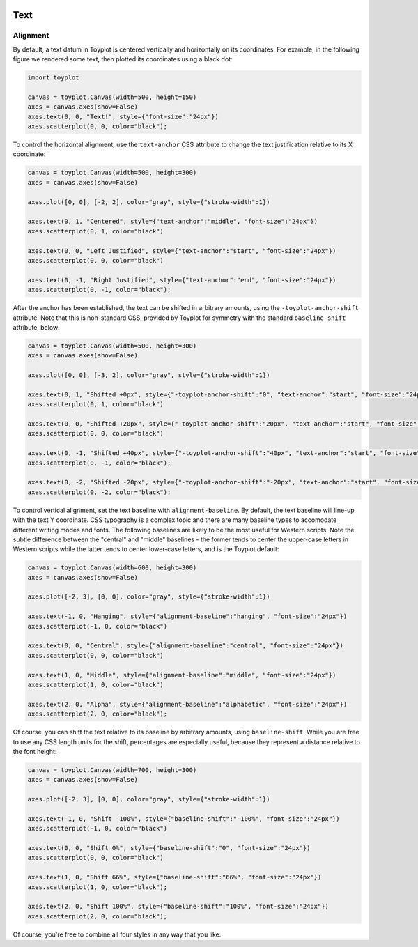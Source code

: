 
  .. image:: ../artwork/toyplot.png
    :width: 200px
    :align: right
  
.. _text:

Text
====

Alignment
---------

By default, a text datum in Toyplot is centered vertically and
horizontally on its coordinates. For example, in the following figure we
rendered some text, then plotted its coordinates using a black dot:

.. code:: python

    import toyplot
    
    canvas = toyplot.Canvas(width=500, height=150)
    axes = canvas.axes(show=False)
    axes.text(0, 0, "Text!", style={"font-size":"24px"})
    axes.scatterplot(0, 0, color="black");



.. raw:: html

    <div align="center" class="toyplot" id="tada8e3a90d244d3482756ae0e0d491e4"><svg height="150.0px" id="t47b47fbf9d8240c6853315e1b90f1d5c" preserveAspectRatio="xMidYMid meet" style="background-color:transparent;fill:rgb(16.1%,15.3%,14.1%);fill-opacity:1.0;font-family:Helvetica;font-size:12px;opacity:1.0;stroke:rgb(16.1%,15.3%,14.1%);stroke-opacity:1.0;stroke-width:1.0" viewBox="0 0 500.0 150.0" width="500.0px" xmlns="http://www.w3.org/2000/svg" xmlns:toyplot="http://www.sandia.gov/toyplot"><g class="toyplot-axes-Cartesian" id="t0174d56279cb4413986102ccbfa6d33f"><clipPath id="tec8e85b6d776432dae304551e8c78642"><rect height="70.0" width="420.0" x="40.0" y="40.0"></rect></clipPath><g class="toyplot-coordinate-events" clip-path="url(#tec8e85b6d776432dae304551e8c78642)" style="cursor:crosshair"><rect height="70.0" style="pointer-events:all;visibility:hidden" width="420.0" x="40.0" y="40.0"></rect><g class="toyplot-mark-Text" id="te8d1235ab08b4f17a4e85844e3e26b37" style="alignment-baseline:middle;font-size:24px;font-weight:normal;stroke:none;text-anchor:middle"><g class="toyplot-Series"><text class="toyplot-Datum" style="alignment-baseline:middle;fill:rgb(40%,76.1%,64.7%);fill-opacity:1.0;font-size:24px;font-weight:normal;opacity:1.0;stroke:none;text-anchor:middle" transform="rotate(-0.0, 250.0, 75.0)" x="250.0" y="75.0">Text!</text></g></g><g class="toyplot-mark-Scatterplot" id="t96a480dcfd2b42b183428cb6c4c56e8a" style="stroke:none"><g class="toyplot-Series"><g class="toyplot-Datum" style="fill:rgb(0%,0%,0%);fill-opacity:1.0;opacity:1.0;stroke:rgb(0%,0%,0%);stroke-opacity:1.0"><circle cx="250.0" cy="75.0" r="2.0"></circle></g></g></g></g><g class="toyplot-coordinates" style="visibility:hidden"><rect height="14.0" style="fill:rgb(100%,100%,100%);fill-opacity:1.0;opacity:0.75;stroke:none" width="90.0" x="350.0" y="60.0"></rect><text style="alignment-baseline:middle;font-size:10px;font-weight:normal;stroke:none;text-anchor:middle" x="395.0" y="67.0"></text></g></g></svg><div class="toyplot-controls"><ul class="toyplot-mark-popup" onmouseleave="this.style.visibility='hidden'" style="background:rgba(0%,0%,0%,0.75);border:0;border-radius:6px;color:white;cursor:default;list-style:none;margin:0;padding:5px;position:fixed;visibility:hidden"><li class="toyplot-mark-popup-title" style="color:lightgray;cursor:default;padding:5px;list-style:none;margin:0;"></li><li class="toyplot-mark-popup-save-csv" onmouseout="this.style.color='white';this.style.background='steelblue'" onmouseover="this.style.color='steelblue';this.style.background='white'" style="border-radius:3px;padding:5px;list-style:none;margin:0;">Save as .csv</li></ul><script>
    (function()
    {
      if(window.CSS !== undefined && window.CSS.supports !== undefined)
      {
        if(!window.CSS.supports("alignment-baseline", "middle"))
        {
          var re = /\s*alignment-baseline\s*:\s*([^;\s]*)\s*/;
          var text = document.querySelectorAll("#tada8e3a90d244d3482756ae0e0d491e4 text");
          for(var i = 0; i != text.length; ++i)
          {
            var match = re.exec(text[i].attributes.style.value);
            if(match)
            {
              if(match[1] == "middle")
              {
                var style = getComputedStyle(text[i]);
                var font_size = style.fontSize.substr(0, style.fontSize.length - 2);
                var dy = text[i].dy.baseVal.length ? text[i].dy.baseVal[0].value : 0;
                dy += 0.4 * font_size;
                text[i].setAttribute("dy", dy);
              }
            }
          }
        }
        if(!window.CSS.supports("baseline-shift", "0"))
        {
          var re = /\s*baseline-shift\s*:\s*([^;\s]*)\s*/;
          var text = document.querySelectorAll("#tada8e3a90d244d3482756ae0e0d491e4 text");
          for(var i = 0; i != text.length; ++i)
          {
            var match = re.exec(text[i].attributes.style.value);
            if(match)
            {
              var style = getComputedStyle(text[i]);
              var font_size = style.fontSize.substr(0, style.fontSize.length - 2);
              var percent = 0.01 * match[1].substr(0, match[1].length-1);
              var dy = text[i].dy.baseVal.length ? text[i].dy.baseVal[0].value : 0;
              dy -= percent * font_size
              text[i].setAttribute("dy", dy);
            }
          }
        }
      }
    })();
    </script><script>
    (function()
    {
      var data_tables = [{"data": [[0.0], [0.0]], "title": "Scatterplot Data", "names": ["x", "y0"], "id": "t96a480dcfd2b42b183428cb6c4c56e8a", "filename": "toyplot"}];
    
      function save_csv(data_table)
      {
        var uri = "data:text/csv;charset=utf-8,";
        uri += data_table.names.join(",") + "\n";
        for(var i = 0; i != data_table.data[0].length; ++i)
        {
          for(var j = 0; j != data_table.data.length; ++j)
          {
            if(j)
              uri += ",";
            uri += data_table.data[j][i];
          }
          uri += "\n";
        }
        uri = encodeURI(uri);
    
        var link = document.createElement("a");
        if(typeof link.download != "undefined")
        {
          link.href = uri;
          link.style = "visibility:hidden";
          link.download = data_table.filename + ".csv";
    
          document.body.appendChild(link);
          link.click();
          document.body.removeChild(link);
        }
        else
        {
          window.open(uri);
        }
      }
    
      function open_popup(data_table)
      {
        return function(e)
        {
          var popup = document.querySelector("#tada8e3a90d244d3482756ae0e0d491e4 .toyplot-mark-popup");
          popup.querySelector(".toyplot-mark-popup-title").innerHTML = data_table.title;
          popup.querySelector(".toyplot-mark-popup-save-csv").onclick = function() { popup.style.visibility = "hidden"; save_csv(data_table); }
          popup.style.left = (e.clientX - 50) + "px";
          popup.style.top = (e.clientY - 20) + "px";
          popup.style.visibility = "visible";
          e.stopPropagation();
          e.preventDefault();
        }
    
      }
    
      for(var i = 0; i != data_tables.length; ++i)
      {
        var data_table = data_tables[i];
        var event_target = document.querySelector("#" + data_table.id);
        event_target.oncontextmenu = open_popup(data_table);
      }
    })();
    </script><script>
    (function()
    {
      var axes = {"t0174d56279cb4413986102ccbfa6d33f": {"x": [{"domain": {"bounds": {"max": Infinity, "min": -Infinity}, "max": 0.5, "min": -0.5}, "range": {"bounds": {"max": Infinity, "min": -Infinity}, "max": 450.0, "min": 50.0}, "scale": "linear"}], "y": [{"domain": {"bounds": {"max": Infinity, "min": -Infinity}, "max": 0.5, "min": -0.5}, "range": {"bounds": {"max": -Infinity, "min": Infinity}, "max": 50.0, "min": 100.0}, "scale": "linear"}]}};
    
      function sign(x)
      {
        return x < 0 ? -1 : x > 0 ? 1 : 0;
      }
    
      function _mix(a, b, amount)
      {
        return ((1.0 - amount) * a) + (amount * b);
      }
    
      function _log(x, base)
      {
        return Math.log(Math.abs(x)) / Math.log(base);
      }
    
      function _in_range(a, x, b)
      {
        var left = Math.min(a, b);
        var right = Math.max(a, b);
        return left <= x && x <= right;
      }
    
      function to_domain(projection, range)
      {
        for(var i = 0; i != projection.length; ++i)
        {
          var segment = projection[i];
          if(_in_range(segment.range.bounds.min, range, segment.range.bounds.max))
          {
            if(segment.scale == "linear")
            {
              var amount = (range - segment.range.min) / (segment.range.max - segment.range.min);
              return _mix(segment.domain.min, segment.domain.max, amount)
            }
            else if(segment.scale[0] == "log")
            {
              var amount = (range - segment.range.min) / (segment.range.max - segment.range.min);
              var base = segment.scale[1];
              return sign(segment.domain.min) * Math.pow(base, _mix(_log(segment.domain.min, base), _log(segment.domain.max, base), amount));
            }
          }
        }
      }
    
      // Compute mouse coordinates relative to a DOM object, with thanks to d3js.org, where this code originated.
      function d3_mousePoint(container, e)
      {
        if (e.changedTouches) e = e.changedTouches[0];
        var svg = container.ownerSVGElement || container;
        if (svg.createSVGPoint) {
          var point = svg.createSVGPoint();
          point.x = e.clientX, point.y = e.clientY;
          point = point.matrixTransform(container.getScreenCTM().inverse());
          return [point.x, point.y];
        }
        var rect = container.getBoundingClientRect();
        return [e.clientX - rect.left - container.clientLeft, e.clientY - rect.top - container.clientTop];
      };
    
      function display_coordinates(e)
      {
        var dom_axes = e.currentTarget.parentElement;
        var data = axes[dom_axes.id];
    
        point = d3_mousePoint(e.target, e);
        var x = Number(to_domain(data["x"], point[0])).toFixed(2);
        var y = Number(to_domain(data["y"], point[1])).toFixed(2);
    
        var coordinates = dom_axes.querySelectorAll(".toyplot-coordinates");
        for(var i = 0; i != coordinates.length; ++i)
        {
          coordinates[i].style.visibility = "visible";
          coordinates[i].querySelector("text").textContent = "x=" + x + " y=" + y;
        }
      }
    
      function clear_coordinates(e)
      {
        var dom_axes = e.currentTarget.parentElement;
        var coordinates = dom_axes.querySelectorAll(".toyplot-coordinates");
        for(var i = 0; i != coordinates.length; ++i)
          coordinates[i].style.visibility = "hidden";
      }
    
      for(var axes_id in axes)
      {
        var event_target = document.querySelector("#" + axes_id + " .toyplot-coordinate-events");
        event_target.onmousemove = display_coordinates;
        event_target.onmouseout = clear_coordinates;
      }
    })();
    </script></div></div>


To control the horizontal alignment, use the ``text-anchor`` CSS
attribute to change the text justification relative to its X coordinate:

.. code:: python

    canvas = toyplot.Canvas(width=500, height=300)
    axes = canvas.axes(show=False)
    
    axes.plot([0, 0], [-2, 2], color="gray", style={"stroke-width":1})
    
    axes.text(0, 1, "Centered", style={"text-anchor":"middle", "font-size":"24px"})
    axes.scatterplot(0, 1, color="black")
    
    axes.text(0, 0, "Left Justified", style={"text-anchor":"start", "font-size":"24px"})
    axes.scatterplot(0, 0, color="black")
    
    axes.text(0, -1, "Right Justified", style={"text-anchor":"end", "font-size":"24px"})
    axes.scatterplot(0, -1, color="black");



.. raw:: html

    <div align="center" class="toyplot" id="tb70eb1b54e624d8b861106d432f7c328"><svg height="300.0px" id="t6bcf6fd114b448efb4d2ae585a8eef50" preserveAspectRatio="xMidYMid meet" style="background-color:transparent;fill:rgb(16.1%,15.3%,14.1%);fill-opacity:1.0;font-family:Helvetica;font-size:12px;opacity:1.0;stroke:rgb(16.1%,15.3%,14.1%);stroke-opacity:1.0;stroke-width:1.0" viewBox="0 0 500.0 300.0" width="500.0px" xmlns="http://www.w3.org/2000/svg" xmlns:toyplot="http://www.sandia.gov/toyplot"><g class="toyplot-axes-Cartesian" id="t28283ec0527e4119a84a960d32dc63bb"><clipPath id="td29df97339e4405c857d3d325c957ec0"><rect height="220.0" width="420.0" x="40.0" y="40.0"></rect></clipPath><g class="toyplot-coordinate-events" clip-path="url(#td29df97339e4405c857d3d325c957ec0)" style="cursor:crosshair"><rect height="220.0" style="pointer-events:all;visibility:hidden" width="420.0" x="40.0" y="40.0"></rect><g class="toyplot-mark-Plot" id="t5180cbe9a48e415995c8355c01163bf9" style="fill:none;stroke-width:1"><g class="toyplot-Series"><path d="M 250.0 250.0 L 250.0 50.0" style="fill:none;stroke:rgb(50.2%,50.2%,50.2%);stroke-opacity:1.0;stroke-width:1"></path></g></g><g class="toyplot-mark-Text" id="tcf766c495560489ebc89a46d5d3346cd" style="alignment-baseline:middle;font-size:24px;font-weight:normal;stroke:none;text-anchor:middle"><g class="toyplot-Series"><text class="toyplot-Datum" style="alignment-baseline:middle;fill:rgb(40%,76.1%,64.7%);fill-opacity:1.0;font-size:24px;font-weight:normal;opacity:1.0;stroke:none;text-anchor:middle" transform="rotate(-0.0, 250.0, 100.0)" x="250.0" y="100.0">Centered</text></g></g><g class="toyplot-mark-Scatterplot" id="tc2d7361689504fa88019bcdbd91a3557" style="stroke:none"><g class="toyplot-Series"><g class="toyplot-Datum" style="fill:rgb(0%,0%,0%);fill-opacity:1.0;opacity:1.0;stroke:rgb(0%,0%,0%);stroke-opacity:1.0"><circle cx="250.0" cy="100.0" r="2.0"></circle></g></g></g><g class="toyplot-mark-Text" id="t7a280ea49bf94a488f9916e14f9ff1a4" style="alignment-baseline:middle;font-size:24px;font-weight:normal;stroke:none;text-anchor:start"><g class="toyplot-Series"><text class="toyplot-Datum" style="alignment-baseline:middle;fill:rgb(98.8%,55.3%,38.4%);fill-opacity:1.0;font-size:24px;font-weight:normal;opacity:1.0;stroke:none;text-anchor:start" transform="rotate(-0.0, 250.0, 150.0)" x="250.0" y="150.0">Left Justified</text></g></g><g class="toyplot-mark-Scatterplot" id="t33e0ba291c1c4466aa98622bd2d679b0" style="stroke:none"><g class="toyplot-Series"><g class="toyplot-Datum" style="fill:rgb(0%,0%,0%);fill-opacity:1.0;opacity:1.0;stroke:rgb(0%,0%,0%);stroke-opacity:1.0"><circle cx="250.0" cy="150.0" r="2.0"></circle></g></g></g><g class="toyplot-mark-Text" id="t4d0ac49f56594e9c9f7e15afb3399bfb" style="alignment-baseline:middle;font-size:24px;font-weight:normal;stroke:none;text-anchor:end"><g class="toyplot-Series"><text class="toyplot-Datum" style="alignment-baseline:middle;fill:rgb(55.3%,62.7%,79.6%);fill-opacity:1.0;font-size:24px;font-weight:normal;opacity:1.0;stroke:none;text-anchor:end" transform="rotate(-0.0, 250.0, 200.0)" x="250.0" y="200.0">Right Justified</text></g></g><g class="toyplot-mark-Scatterplot" id="td6149d1406da480db82674cdbf1daf33" style="stroke:none"><g class="toyplot-Series"><g class="toyplot-Datum" style="fill:rgb(0%,0%,0%);fill-opacity:1.0;opacity:1.0;stroke:rgb(0%,0%,0%);stroke-opacity:1.0"><circle cx="250.0" cy="200.0" r="2.0"></circle></g></g></g></g><g class="toyplot-coordinates" style="visibility:hidden"><rect height="14.0" style="fill:rgb(100%,100%,100%);fill-opacity:1.0;opacity:0.75;stroke:none" width="90.0" x="350.0" y="60.0"></rect><text style="alignment-baseline:middle;font-size:10px;font-weight:normal;stroke:none;text-anchor:middle" x="395.0" y="67.0"></text></g></g></svg><div class="toyplot-controls"><ul class="toyplot-mark-popup" onmouseleave="this.style.visibility='hidden'" style="background:rgba(0%,0%,0%,0.75);border:0;border-radius:6px;color:white;cursor:default;list-style:none;margin:0;padding:5px;position:fixed;visibility:hidden"><li class="toyplot-mark-popup-title" style="color:lightgray;cursor:default;padding:5px;list-style:none;margin:0;"></li><li class="toyplot-mark-popup-save-csv" onmouseout="this.style.color='white';this.style.background='steelblue'" onmouseover="this.style.color='steelblue';this.style.background='white'" style="border-radius:3px;padding:5px;list-style:none;margin:0;">Save as .csv</li></ul><script>
    (function()
    {
      if(window.CSS !== undefined && window.CSS.supports !== undefined)
      {
        if(!window.CSS.supports("alignment-baseline", "middle"))
        {
          var re = /\s*alignment-baseline\s*:\s*([^;\s]*)\s*/;
          var text = document.querySelectorAll("#tb70eb1b54e624d8b861106d432f7c328 text");
          for(var i = 0; i != text.length; ++i)
          {
            var match = re.exec(text[i].attributes.style.value);
            if(match)
            {
              if(match[1] == "middle")
              {
                var style = getComputedStyle(text[i]);
                var font_size = style.fontSize.substr(0, style.fontSize.length - 2);
                var dy = text[i].dy.baseVal.length ? text[i].dy.baseVal[0].value : 0;
                dy += 0.4 * font_size;
                text[i].setAttribute("dy", dy);
              }
            }
          }
        }
        if(!window.CSS.supports("baseline-shift", "0"))
        {
          var re = /\s*baseline-shift\s*:\s*([^;\s]*)\s*/;
          var text = document.querySelectorAll("#tb70eb1b54e624d8b861106d432f7c328 text");
          for(var i = 0; i != text.length; ++i)
          {
            var match = re.exec(text[i].attributes.style.value);
            if(match)
            {
              var style = getComputedStyle(text[i]);
              var font_size = style.fontSize.substr(0, style.fontSize.length - 2);
              var percent = 0.01 * match[1].substr(0, match[1].length-1);
              var dy = text[i].dy.baseVal.length ? text[i].dy.baseVal[0].value : 0;
              dy -= percent * font_size
              text[i].setAttribute("dy", dy);
            }
          }
        }
      }
    })();
    </script><script>
    (function()
    {
      var data_tables = [{"data": [[0.0, 0.0], [-2.0, 2.0]], "title": "Plot Data", "names": ["x", "y0"], "id": "t5180cbe9a48e415995c8355c01163bf9", "filename": "toyplot"}, {"data": [[0.0], [1.0]], "title": "Scatterplot Data", "names": ["x", "y0"], "id": "tc2d7361689504fa88019bcdbd91a3557", "filename": "toyplot"}, {"data": [[0.0], [0.0]], "title": "Scatterplot Data", "names": ["x", "y0"], "id": "t33e0ba291c1c4466aa98622bd2d679b0", "filename": "toyplot"}, {"data": [[0.0], [-1.0]], "title": "Scatterplot Data", "names": ["x", "y0"], "id": "td6149d1406da480db82674cdbf1daf33", "filename": "toyplot"}];
    
      function save_csv(data_table)
      {
        var uri = "data:text/csv;charset=utf-8,";
        uri += data_table.names.join(",") + "\n";
        for(var i = 0; i != data_table.data[0].length; ++i)
        {
          for(var j = 0; j != data_table.data.length; ++j)
          {
            if(j)
              uri += ",";
            uri += data_table.data[j][i];
          }
          uri += "\n";
        }
        uri = encodeURI(uri);
    
        var link = document.createElement("a");
        if(typeof link.download != "undefined")
        {
          link.href = uri;
          link.style = "visibility:hidden";
          link.download = data_table.filename + ".csv";
    
          document.body.appendChild(link);
          link.click();
          document.body.removeChild(link);
        }
        else
        {
          window.open(uri);
        }
      }
    
      function open_popup(data_table)
      {
        return function(e)
        {
          var popup = document.querySelector("#tb70eb1b54e624d8b861106d432f7c328 .toyplot-mark-popup");
          popup.querySelector(".toyplot-mark-popup-title").innerHTML = data_table.title;
          popup.querySelector(".toyplot-mark-popup-save-csv").onclick = function() { popup.style.visibility = "hidden"; save_csv(data_table); }
          popup.style.left = (e.clientX - 50) + "px";
          popup.style.top = (e.clientY - 20) + "px";
          popup.style.visibility = "visible";
          e.stopPropagation();
          e.preventDefault();
        }
    
      }
    
      for(var i = 0; i != data_tables.length; ++i)
      {
        var data_table = data_tables[i];
        var event_target = document.querySelector("#" + data_table.id);
        event_target.oncontextmenu = open_popup(data_table);
      }
    })();
    </script><script>
    (function()
    {
      var axes = {"t28283ec0527e4119a84a960d32dc63bb": {"x": [{"domain": {"bounds": {"max": Infinity, "min": -Infinity}, "max": 1.0, "min": -1.0}, "range": {"bounds": {"max": Infinity, "min": -Infinity}, "max": 450.0, "min": 50.0}, "scale": "linear"}], "y": [{"domain": {"bounds": {"max": Infinity, "min": -Infinity}, "max": 2.0, "min": -2.0}, "range": {"bounds": {"max": -Infinity, "min": Infinity}, "max": 50.0, "min": 250.0}, "scale": "linear"}]}};
    
      function sign(x)
      {
        return x < 0 ? -1 : x > 0 ? 1 : 0;
      }
    
      function _mix(a, b, amount)
      {
        return ((1.0 - amount) * a) + (amount * b);
      }
    
      function _log(x, base)
      {
        return Math.log(Math.abs(x)) / Math.log(base);
      }
    
      function _in_range(a, x, b)
      {
        var left = Math.min(a, b);
        var right = Math.max(a, b);
        return left <= x && x <= right;
      }
    
      function to_domain(projection, range)
      {
        for(var i = 0; i != projection.length; ++i)
        {
          var segment = projection[i];
          if(_in_range(segment.range.bounds.min, range, segment.range.bounds.max))
          {
            if(segment.scale == "linear")
            {
              var amount = (range - segment.range.min) / (segment.range.max - segment.range.min);
              return _mix(segment.domain.min, segment.domain.max, amount)
            }
            else if(segment.scale[0] == "log")
            {
              var amount = (range - segment.range.min) / (segment.range.max - segment.range.min);
              var base = segment.scale[1];
              return sign(segment.domain.min) * Math.pow(base, _mix(_log(segment.domain.min, base), _log(segment.domain.max, base), amount));
            }
          }
        }
      }
    
      // Compute mouse coordinates relative to a DOM object, with thanks to d3js.org, where this code originated.
      function d3_mousePoint(container, e)
      {
        if (e.changedTouches) e = e.changedTouches[0];
        var svg = container.ownerSVGElement || container;
        if (svg.createSVGPoint) {
          var point = svg.createSVGPoint();
          point.x = e.clientX, point.y = e.clientY;
          point = point.matrixTransform(container.getScreenCTM().inverse());
          return [point.x, point.y];
        }
        var rect = container.getBoundingClientRect();
        return [e.clientX - rect.left - container.clientLeft, e.clientY - rect.top - container.clientTop];
      };
    
      function display_coordinates(e)
      {
        var dom_axes = e.currentTarget.parentElement;
        var data = axes[dom_axes.id];
    
        point = d3_mousePoint(e.target, e);
        var x = Number(to_domain(data["x"], point[0])).toFixed(2);
        var y = Number(to_domain(data["y"], point[1])).toFixed(2);
    
        var coordinates = dom_axes.querySelectorAll(".toyplot-coordinates");
        for(var i = 0; i != coordinates.length; ++i)
        {
          coordinates[i].style.visibility = "visible";
          coordinates[i].querySelector("text").textContent = "x=" + x + " y=" + y;
        }
      }
    
      function clear_coordinates(e)
      {
        var dom_axes = e.currentTarget.parentElement;
        var coordinates = dom_axes.querySelectorAll(".toyplot-coordinates");
        for(var i = 0; i != coordinates.length; ++i)
          coordinates[i].style.visibility = "hidden";
      }
    
      for(var axes_id in axes)
      {
        var event_target = document.querySelector("#" + axes_id + " .toyplot-coordinate-events");
        event_target.onmousemove = display_coordinates;
        event_target.onmouseout = clear_coordinates;
      }
    })();
    </script></div></div>


After the anchor has been established, the text can be shifted in
arbitrary amounts, using the ``-toyplot-anchor-shift`` attribute. Note
that this is non-standard CSS, provided by Toyplot for symmetry with the
standard ``baseline-shift`` attribute, below:

.. code:: python

    canvas = toyplot.Canvas(width=500, height=300)
    axes = canvas.axes(show=False)
    
    axes.plot([0, 0], [-3, 2], color="gray", style={"stroke-width":1})
    
    axes.text(0, 1, "Shifted +0px", style={"-toyplot-anchor-shift":"0", "text-anchor":"start", "font-size":"24px"})
    axes.scatterplot(0, 1, color="black")
    
    axes.text(0, 0, "Shifted +20px", style={"-toyplot-anchor-shift":"20px", "text-anchor":"start", "font-size":"24px"})
    axes.scatterplot(0, 0, color="black")
    
    axes.text(0, -1, "Shifted +40px", style={"-toyplot-anchor-shift":"40px", "text-anchor":"start", "font-size":"24px"})
    axes.scatterplot(0, -1, color="black");
    
    axes.text(0, -2, "Shifted -20px", style={"-toyplot-anchor-shift":"-20px", "text-anchor":"start", "font-size":"24px"})
    axes.scatterplot(0, -2, color="black");




.. raw:: html

    <div align="center" class="toyplot" id="t1991e33e24d340c5be45b5bed2aa8f3d"><svg height="300.0px" id="t4a2489477a854ea6a1a75b2c4a57f054" preserveAspectRatio="xMidYMid meet" style="background-color:transparent;fill:rgb(16.1%,15.3%,14.1%);fill-opacity:1.0;font-family:Helvetica;font-size:12px;opacity:1.0;stroke:rgb(16.1%,15.3%,14.1%);stroke-opacity:1.0;stroke-width:1.0" viewBox="0 0 500.0 300.0" width="500.0px" xmlns="http://www.w3.org/2000/svg" xmlns:toyplot="http://www.sandia.gov/toyplot"><g class="toyplot-axes-Cartesian" id="t412c46136d874427b4e2d1331bb26382"><clipPath id="t2a33714d0e244dd89528369fc5823f2f"><rect height="220.0" width="420.0" x="40.0" y="40.0"></rect></clipPath><g class="toyplot-coordinate-events" clip-path="url(#t2a33714d0e244dd89528369fc5823f2f)" style="cursor:crosshair"><rect height="220.0" style="pointer-events:all;visibility:hidden" width="420.0" x="40.0" y="40.0"></rect><g class="toyplot-mark-Plot" id="t83a610c7712e4e1e82b46de32b43a99c" style="fill:none;stroke-width:1"><g class="toyplot-Series"><path d="M 183.33333333333334 250.0 L 183.33333333333334 50.0" style="fill:none;stroke:rgb(50.2%,50.2%,50.2%);stroke-opacity:1.0;stroke-width:1"></path></g></g><g class="toyplot-mark-Text" id="t17b7636ad4894d6c8878a4fbe384d7b4" style="-toyplot-anchor-shift:0;alignment-baseline:middle;font-size:24px;font-weight:normal;stroke:none;text-anchor:start"><g class="toyplot-Series"><text class="toyplot-Datum" dx="0" style="-toyplot-anchor-shift:0;alignment-baseline:middle;fill:rgb(40%,76.1%,64.7%);fill-opacity:1.0;font-size:24px;font-weight:normal;opacity:1.0;stroke:none;text-anchor:start" transform="rotate(-0.0, 183.33333333333334, 89.999999999999986)" x="183.33333333333334" y="89.999999999999986">Shifted +0px</text></g></g><g class="toyplot-mark-Scatterplot" id="t8fc714dbd19245139534af432464f18c" style="stroke:none"><g class="toyplot-Series"><g class="toyplot-Datum" style="fill:rgb(0%,0%,0%);fill-opacity:1.0;opacity:1.0;stroke:rgb(0%,0%,0%);stroke-opacity:1.0"><circle cx="183.33333333333334" cy="89.999999999999986" r="2.0"></circle></g></g></g><g class="toyplot-mark-Text" id="tb8c8110604944b7093705503442e50c1" style="-toyplot-anchor-shift:20px;alignment-baseline:middle;font-size:24px;font-weight:normal;stroke:none;text-anchor:start"><g class="toyplot-Series"><text class="toyplot-Datum" dx="20px" style="-toyplot-anchor-shift:20px;alignment-baseline:middle;fill:rgb(98.8%,55.3%,38.4%);fill-opacity:1.0;font-size:24px;font-weight:normal;opacity:1.0;stroke:none;text-anchor:start" transform="rotate(-0.0, 183.33333333333334, 130.0)" x="183.33333333333334" y="130.0">Shifted +20px</text></g></g><g class="toyplot-mark-Scatterplot" id="td1083c71ceb841e8965f68e78b4cbb6d" style="stroke:none"><g class="toyplot-Series"><g class="toyplot-Datum" style="fill:rgb(0%,0%,0%);fill-opacity:1.0;opacity:1.0;stroke:rgb(0%,0%,0%);stroke-opacity:1.0"><circle cx="183.33333333333334" cy="130.0" r="2.0"></circle></g></g></g><g class="toyplot-mark-Text" id="tcaec91a6b0ab42d5ac6b9605b766a72b" style="-toyplot-anchor-shift:40px;alignment-baseline:middle;font-size:24px;font-weight:normal;stroke:none;text-anchor:start"><g class="toyplot-Series"><text class="toyplot-Datum" dx="40px" style="-toyplot-anchor-shift:40px;alignment-baseline:middle;fill:rgb(55.3%,62.7%,79.6%);fill-opacity:1.0;font-size:24px;font-weight:normal;opacity:1.0;stroke:none;text-anchor:start" transform="rotate(-0.0, 183.33333333333334, 170.0)" x="183.33333333333334" y="170.0">Shifted +40px</text></g></g><g class="toyplot-mark-Scatterplot" id="tc6b4514c0edb4257b75089bc149185a9" style="stroke:none"><g class="toyplot-Series"><g class="toyplot-Datum" style="fill:rgb(0%,0%,0%);fill-opacity:1.0;opacity:1.0;stroke:rgb(0%,0%,0%);stroke-opacity:1.0"><circle cx="183.33333333333334" cy="170.0" r="2.0"></circle></g></g></g><g class="toyplot-mark-Text" id="td5ea532ebdaf46c581d01e7aa4516582" style="-toyplot-anchor-shift:-20px;alignment-baseline:middle;font-size:24px;font-weight:normal;stroke:none;text-anchor:start"><g class="toyplot-Series"><text class="toyplot-Datum" dx="-20px" style="-toyplot-anchor-shift:-20px;alignment-baseline:middle;fill:rgb(90.6%,54.1%,76.5%);fill-opacity:1.0;font-size:24px;font-weight:normal;opacity:1.0;stroke:none;text-anchor:start" transform="rotate(-0.0, 183.33333333333334, 210.0)" x="183.33333333333334" y="210.0">Shifted -20px</text></g></g><g class="toyplot-mark-Scatterplot" id="t3c754b8e7f93409c8e8d719d3163d87a" style="stroke:none"><g class="toyplot-Series"><g class="toyplot-Datum" style="fill:rgb(0%,0%,0%);fill-opacity:1.0;opacity:1.0;stroke:rgb(0%,0%,0%);stroke-opacity:1.0"><circle cx="183.33333333333334" cy="210.0" r="2.0"></circle></g></g></g></g><g class="toyplot-coordinates" style="visibility:hidden"><rect height="14.0" style="fill:rgb(100%,100%,100%);fill-opacity:1.0;opacity:0.75;stroke:none" width="90.0" x="350.0" y="60.0"></rect><text style="alignment-baseline:middle;font-size:10px;font-weight:normal;stroke:none;text-anchor:middle" x="395.0" y="67.0"></text></g></g></svg><div class="toyplot-controls"><ul class="toyplot-mark-popup" onmouseleave="this.style.visibility='hidden'" style="background:rgba(0%,0%,0%,0.75);border:0;border-radius:6px;color:white;cursor:default;list-style:none;margin:0;padding:5px;position:fixed;visibility:hidden"><li class="toyplot-mark-popup-title" style="color:lightgray;cursor:default;padding:5px;list-style:none;margin:0;"></li><li class="toyplot-mark-popup-save-csv" onmouseout="this.style.color='white';this.style.background='steelblue'" onmouseover="this.style.color='steelblue';this.style.background='white'" style="border-radius:3px;padding:5px;list-style:none;margin:0;">Save as .csv</li></ul><script>
    (function()
    {
      if(window.CSS !== undefined && window.CSS.supports !== undefined)
      {
        if(!window.CSS.supports("alignment-baseline", "middle"))
        {
          var re = /\s*alignment-baseline\s*:\s*([^;\s]*)\s*/;
          var text = document.querySelectorAll("#t1991e33e24d340c5be45b5bed2aa8f3d text");
          for(var i = 0; i != text.length; ++i)
          {
            var match = re.exec(text[i].attributes.style.value);
            if(match)
            {
              if(match[1] == "middle")
              {
                var style = getComputedStyle(text[i]);
                var font_size = style.fontSize.substr(0, style.fontSize.length - 2);
                var dy = text[i].dy.baseVal.length ? text[i].dy.baseVal[0].value : 0;
                dy += 0.4 * font_size;
                text[i].setAttribute("dy", dy);
              }
            }
          }
        }
        if(!window.CSS.supports("baseline-shift", "0"))
        {
          var re = /\s*baseline-shift\s*:\s*([^;\s]*)\s*/;
          var text = document.querySelectorAll("#t1991e33e24d340c5be45b5bed2aa8f3d text");
          for(var i = 0; i != text.length; ++i)
          {
            var match = re.exec(text[i].attributes.style.value);
            if(match)
            {
              var style = getComputedStyle(text[i]);
              var font_size = style.fontSize.substr(0, style.fontSize.length - 2);
              var percent = 0.01 * match[1].substr(0, match[1].length-1);
              var dy = text[i].dy.baseVal.length ? text[i].dy.baseVal[0].value : 0;
              dy -= percent * font_size
              text[i].setAttribute("dy", dy);
            }
          }
        }
      }
    })();
    </script><script>
    (function()
    {
      var data_tables = [{"data": [[0.0, 0.0], [-3.0, 2.0]], "title": "Plot Data", "names": ["x", "y0"], "id": "t83a610c7712e4e1e82b46de32b43a99c", "filename": "toyplot"}, {"data": [[0.0], [1.0]], "title": "Scatterplot Data", "names": ["x", "y0"], "id": "t8fc714dbd19245139534af432464f18c", "filename": "toyplot"}, {"data": [[0.0], [0.0]], "title": "Scatterplot Data", "names": ["x", "y0"], "id": "td1083c71ceb841e8965f68e78b4cbb6d", "filename": "toyplot"}, {"data": [[0.0], [-1.0]], "title": "Scatterplot Data", "names": ["x", "y0"], "id": "tc6b4514c0edb4257b75089bc149185a9", "filename": "toyplot"}, {"data": [[0.0], [-2.0]], "title": "Scatterplot Data", "names": ["x", "y0"], "id": "t3c754b8e7f93409c8e8d719d3163d87a", "filename": "toyplot"}];
    
      function save_csv(data_table)
      {
        var uri = "data:text/csv;charset=utf-8,";
        uri += data_table.names.join(",") + "\n";
        for(var i = 0; i != data_table.data[0].length; ++i)
        {
          for(var j = 0; j != data_table.data.length; ++j)
          {
            if(j)
              uri += ",";
            uri += data_table.data[j][i];
          }
          uri += "\n";
        }
        uri = encodeURI(uri);
    
        var link = document.createElement("a");
        if(typeof link.download != "undefined")
        {
          link.href = uri;
          link.style = "visibility:hidden";
          link.download = data_table.filename + ".csv";
    
          document.body.appendChild(link);
          link.click();
          document.body.removeChild(link);
        }
        else
        {
          window.open(uri);
        }
      }
    
      function open_popup(data_table)
      {
        return function(e)
        {
          var popup = document.querySelector("#t1991e33e24d340c5be45b5bed2aa8f3d .toyplot-mark-popup");
          popup.querySelector(".toyplot-mark-popup-title").innerHTML = data_table.title;
          popup.querySelector(".toyplot-mark-popup-save-csv").onclick = function() { popup.style.visibility = "hidden"; save_csv(data_table); }
          popup.style.left = (e.clientX - 50) + "px";
          popup.style.top = (e.clientY - 20) + "px";
          popup.style.visibility = "visible";
          e.stopPropagation();
          e.preventDefault();
        }
    
      }
    
      for(var i = 0; i != data_tables.length; ++i)
      {
        var data_table = data_tables[i];
        var event_target = document.querySelector("#" + data_table.id);
        event_target.oncontextmenu = open_popup(data_table);
      }
    })();
    </script><script>
    (function()
    {
      var axes = {"t412c46136d874427b4e2d1331bb26382": {"x": [{"domain": {"bounds": {"max": Infinity, "min": -Infinity}, "max": 1.0, "min": -0.5}, "range": {"bounds": {"max": Infinity, "min": -Infinity}, "max": 450.0, "min": 50.0}, "scale": "linear"}], "y": [{"domain": {"bounds": {"max": Infinity, "min": -Infinity}, "max": 2.0, "min": -3.0}, "range": {"bounds": {"max": -Infinity, "min": Infinity}, "max": 50.0, "min": 250.0}, "scale": "linear"}]}};
    
      function sign(x)
      {
        return x < 0 ? -1 : x > 0 ? 1 : 0;
      }
    
      function _mix(a, b, amount)
      {
        return ((1.0 - amount) * a) + (amount * b);
      }
    
      function _log(x, base)
      {
        return Math.log(Math.abs(x)) / Math.log(base);
      }
    
      function _in_range(a, x, b)
      {
        var left = Math.min(a, b);
        var right = Math.max(a, b);
        return left <= x && x <= right;
      }
    
      function to_domain(projection, range)
      {
        for(var i = 0; i != projection.length; ++i)
        {
          var segment = projection[i];
          if(_in_range(segment.range.bounds.min, range, segment.range.bounds.max))
          {
            if(segment.scale == "linear")
            {
              var amount = (range - segment.range.min) / (segment.range.max - segment.range.min);
              return _mix(segment.domain.min, segment.domain.max, amount)
            }
            else if(segment.scale[0] == "log")
            {
              var amount = (range - segment.range.min) / (segment.range.max - segment.range.min);
              var base = segment.scale[1];
              return sign(segment.domain.min) * Math.pow(base, _mix(_log(segment.domain.min, base), _log(segment.domain.max, base), amount));
            }
          }
        }
      }
    
      // Compute mouse coordinates relative to a DOM object, with thanks to d3js.org, where this code originated.
      function d3_mousePoint(container, e)
      {
        if (e.changedTouches) e = e.changedTouches[0];
        var svg = container.ownerSVGElement || container;
        if (svg.createSVGPoint) {
          var point = svg.createSVGPoint();
          point.x = e.clientX, point.y = e.clientY;
          point = point.matrixTransform(container.getScreenCTM().inverse());
          return [point.x, point.y];
        }
        var rect = container.getBoundingClientRect();
        return [e.clientX - rect.left - container.clientLeft, e.clientY - rect.top - container.clientTop];
      };
    
      function display_coordinates(e)
      {
        var dom_axes = e.currentTarget.parentElement;
        var data = axes[dom_axes.id];
    
        point = d3_mousePoint(e.target, e);
        var x = Number(to_domain(data["x"], point[0])).toFixed(2);
        var y = Number(to_domain(data["y"], point[1])).toFixed(2);
    
        var coordinates = dom_axes.querySelectorAll(".toyplot-coordinates");
        for(var i = 0; i != coordinates.length; ++i)
        {
          coordinates[i].style.visibility = "visible";
          coordinates[i].querySelector("text").textContent = "x=" + x + " y=" + y;
        }
      }
    
      function clear_coordinates(e)
      {
        var dom_axes = e.currentTarget.parentElement;
        var coordinates = dom_axes.querySelectorAll(".toyplot-coordinates");
        for(var i = 0; i != coordinates.length; ++i)
          coordinates[i].style.visibility = "hidden";
      }
    
      for(var axes_id in axes)
      {
        var event_target = document.querySelector("#" + axes_id + " .toyplot-coordinate-events");
        event_target.onmousemove = display_coordinates;
        event_target.onmouseout = clear_coordinates;
      }
    })();
    </script></div></div>


To control vertical alignment, set the text baseline with
``alignment-baseline``. By default, the text baseline will line-up with
the text Y coordinate. CSS typography is a complex topic and there are
many baseline types to accomodate different writing modes and fonts. The
following baselines are likely to be the most useful for Western
scripts. Note the subtle difference between the "central" and "middle"
baselines - the former tends to center the upper-case letters in Western
scripts while the latter tends to center lower-case letters, and is the
Toyplot default:

.. code:: python

    canvas = toyplot.Canvas(width=600, height=300)
    axes = canvas.axes(show=False)
    
    axes.plot([-2, 3], [0, 0], color="gray", style={"stroke-width":1})
    
    axes.text(-1, 0, "Hanging", style={"alignment-baseline":"hanging", "font-size":"24px"})
    axes.scatterplot(-1, 0, color="black")
    
    axes.text(0, 0, "Central", style={"alignment-baseline":"central", "font-size":"24px"})
    axes.scatterplot(0, 0, color="black")
    
    axes.text(1, 0, "Middle", style={"alignment-baseline":"middle", "font-size":"24px"})
    axes.scatterplot(1, 0, color="black")
    
    axes.text(2, 0, "Alpha", style={"alignment-baseline":"alphabetic", "font-size":"24px"})
    axes.scatterplot(2, 0, color="black");




.. raw:: html

    <div align="center" class="toyplot" id="t98cda32667714a2e97a12b61f1cb18c0"><svg height="300.0px" id="td127ea106cf24d3f875897a00f3f61b1" preserveAspectRatio="xMidYMid meet" style="background-color:transparent;fill:rgb(16.1%,15.3%,14.1%);fill-opacity:1.0;font-family:Helvetica;font-size:12px;opacity:1.0;stroke:rgb(16.1%,15.3%,14.1%);stroke-opacity:1.0;stroke-width:1.0" viewBox="0 0 600.0 300.0" width="600.0px" xmlns="http://www.w3.org/2000/svg" xmlns:toyplot="http://www.sandia.gov/toyplot"><g class="toyplot-axes-Cartesian" id="t7dab62d0926b4bbd800653b07922db2b"><clipPath id="t95bfabc7f3fc4cf6966b12d5b8daaffa"><rect height="220.0" width="520.0" x="40.0" y="40.0"></rect></clipPath><g class="toyplot-coordinate-events" clip-path="url(#t95bfabc7f3fc4cf6966b12d5b8daaffa)" style="cursor:crosshair"><rect height="220.0" style="pointer-events:all;visibility:hidden" width="520.0" x="40.0" y="40.0"></rect><g class="toyplot-mark-Plot" id="t4f5534a7aa744af19c79b1db2827653f" style="fill:none;stroke-width:1"><g class="toyplot-Series"><path d="M 50.0 150.0 L 550.0 150.0" style="fill:none;stroke:rgb(50.2%,50.2%,50.2%);stroke-opacity:1.0;stroke-width:1"></path></g></g><g class="toyplot-mark-Text" id="td7c21f1b07944dc79ffe0d6a4e175f34" style="alignment-baseline:hanging;font-size:24px;font-weight:normal;stroke:none;text-anchor:middle"><g class="toyplot-Series"><text class="toyplot-Datum" style="alignment-baseline:hanging;fill:rgb(40%,76.1%,64.7%);fill-opacity:1.0;font-size:24px;font-weight:normal;opacity:1.0;stroke:none;text-anchor:middle" transform="rotate(-0.0, 150.0, 150.0)" x="150.0" y="150.0">Hanging</text></g></g><g class="toyplot-mark-Scatterplot" id="tf012ec35e6a847e085e44d5ef47e8e24" style="stroke:none"><g class="toyplot-Series"><g class="toyplot-Datum" style="fill:rgb(0%,0%,0%);fill-opacity:1.0;opacity:1.0;stroke:rgb(0%,0%,0%);stroke-opacity:1.0"><circle cx="150.0" cy="150.0" r="2.0"></circle></g></g></g><g class="toyplot-mark-Text" id="t476d23859f2544abbcbde6c0d7d9ba4b" style="alignment-baseline:central;font-size:24px;font-weight:normal;stroke:none;text-anchor:middle"><g class="toyplot-Series"><text class="toyplot-Datum" style="alignment-baseline:central;fill:rgb(98.8%,55.3%,38.4%);fill-opacity:1.0;font-size:24px;font-weight:normal;opacity:1.0;stroke:none;text-anchor:middle" transform="rotate(-0.0, 250.0, 150.0)" x="250.0" y="150.0">Central</text></g></g><g class="toyplot-mark-Scatterplot" id="t1cc214924ab64858aae2d6c2c3727341" style="stroke:none"><g class="toyplot-Series"><g class="toyplot-Datum" style="fill:rgb(0%,0%,0%);fill-opacity:1.0;opacity:1.0;stroke:rgb(0%,0%,0%);stroke-opacity:1.0"><circle cx="250.0" cy="150.0" r="2.0"></circle></g></g></g><g class="toyplot-mark-Text" id="t34a49f1886694579a72d3f48b3142f6f" style="alignment-baseline:middle;font-size:24px;font-weight:normal;stroke:none;text-anchor:middle"><g class="toyplot-Series"><text class="toyplot-Datum" style="alignment-baseline:middle;fill:rgb(55.3%,62.7%,79.6%);fill-opacity:1.0;font-size:24px;font-weight:normal;opacity:1.0;stroke:none;text-anchor:middle" transform="rotate(-0.0, 350.0, 150.0)" x="350.0" y="150.0">Middle</text></g></g><g class="toyplot-mark-Scatterplot" id="t6aef5ff5460c45778e6936a0bec00052" style="stroke:none"><g class="toyplot-Series"><g class="toyplot-Datum" style="fill:rgb(0%,0%,0%);fill-opacity:1.0;opacity:1.0;stroke:rgb(0%,0%,0%);stroke-opacity:1.0"><circle cx="350.0" cy="150.0" r="2.0"></circle></g></g></g><g class="toyplot-mark-Text" id="tb7a649c4d0d84bc3a6045a4daaf9cee0" style="alignment-baseline:alphabetic;font-size:24px;font-weight:normal;stroke:none;text-anchor:middle"><g class="toyplot-Series"><text class="toyplot-Datum" style="alignment-baseline:alphabetic;fill:rgb(90.6%,54.1%,76.5%);fill-opacity:1.0;font-size:24px;font-weight:normal;opacity:1.0;stroke:none;text-anchor:middle" transform="rotate(-0.0, 450.0, 150.0)" x="450.0" y="150.0">Alpha</text></g></g><g class="toyplot-mark-Scatterplot" id="t0c01e07f41eb4bf7b91c500d0a6c6435" style="stroke:none"><g class="toyplot-Series"><g class="toyplot-Datum" style="fill:rgb(0%,0%,0%);fill-opacity:1.0;opacity:1.0;stroke:rgb(0%,0%,0%);stroke-opacity:1.0"><circle cx="450.0" cy="150.0" r="2.0"></circle></g></g></g></g><g class="toyplot-coordinates" style="visibility:hidden"><rect height="14.0" style="fill:rgb(100%,100%,100%);fill-opacity:1.0;opacity:0.75;stroke:none" width="90.0" x="450.0" y="60.0"></rect><text style="alignment-baseline:middle;font-size:10px;font-weight:normal;stroke:none;text-anchor:middle" x="495.0" y="67.0"></text></g></g></svg><div class="toyplot-controls"><ul class="toyplot-mark-popup" onmouseleave="this.style.visibility='hidden'" style="background:rgba(0%,0%,0%,0.75);border:0;border-radius:6px;color:white;cursor:default;list-style:none;margin:0;padding:5px;position:fixed;visibility:hidden"><li class="toyplot-mark-popup-title" style="color:lightgray;cursor:default;padding:5px;list-style:none;margin:0;"></li><li class="toyplot-mark-popup-save-csv" onmouseout="this.style.color='white';this.style.background='steelblue'" onmouseover="this.style.color='steelblue';this.style.background='white'" style="border-radius:3px;padding:5px;list-style:none;margin:0;">Save as .csv</li></ul><script>
    (function()
    {
      if(window.CSS !== undefined && window.CSS.supports !== undefined)
      {
        if(!window.CSS.supports("alignment-baseline", "middle"))
        {
          var re = /\s*alignment-baseline\s*:\s*([^;\s]*)\s*/;
          var text = document.querySelectorAll("#t98cda32667714a2e97a12b61f1cb18c0 text");
          for(var i = 0; i != text.length; ++i)
          {
            var match = re.exec(text[i].attributes.style.value);
            if(match)
            {
              if(match[1] == "middle")
              {
                var style = getComputedStyle(text[i]);
                var font_size = style.fontSize.substr(0, style.fontSize.length - 2);
                var dy = text[i].dy.baseVal.length ? text[i].dy.baseVal[0].value : 0;
                dy += 0.4 * font_size;
                text[i].setAttribute("dy", dy);
              }
            }
          }
        }
        if(!window.CSS.supports("baseline-shift", "0"))
        {
          var re = /\s*baseline-shift\s*:\s*([^;\s]*)\s*/;
          var text = document.querySelectorAll("#t98cda32667714a2e97a12b61f1cb18c0 text");
          for(var i = 0; i != text.length; ++i)
          {
            var match = re.exec(text[i].attributes.style.value);
            if(match)
            {
              var style = getComputedStyle(text[i]);
              var font_size = style.fontSize.substr(0, style.fontSize.length - 2);
              var percent = 0.01 * match[1].substr(0, match[1].length-1);
              var dy = text[i].dy.baseVal.length ? text[i].dy.baseVal[0].value : 0;
              dy -= percent * font_size
              text[i].setAttribute("dy", dy);
            }
          }
        }
      }
    })();
    </script><script>
    (function()
    {
      var data_tables = [{"data": [[-2.0, 3.0], [0.0, 0.0]], "title": "Plot Data", "names": ["x", "y0"], "id": "t4f5534a7aa744af19c79b1db2827653f", "filename": "toyplot"}, {"data": [[-1.0], [0.0]], "title": "Scatterplot Data", "names": ["x", "y0"], "id": "tf012ec35e6a847e085e44d5ef47e8e24", "filename": "toyplot"}, {"data": [[0.0], [0.0]], "title": "Scatterplot Data", "names": ["x", "y0"], "id": "t1cc214924ab64858aae2d6c2c3727341", "filename": "toyplot"}, {"data": [[1.0], [0.0]], "title": "Scatterplot Data", "names": ["x", "y0"], "id": "t6aef5ff5460c45778e6936a0bec00052", "filename": "toyplot"}, {"data": [[2.0], [0.0]], "title": "Scatterplot Data", "names": ["x", "y0"], "id": "t0c01e07f41eb4bf7b91c500d0a6c6435", "filename": "toyplot"}];
    
      function save_csv(data_table)
      {
        var uri = "data:text/csv;charset=utf-8,";
        uri += data_table.names.join(",") + "\n";
        for(var i = 0; i != data_table.data[0].length; ++i)
        {
          for(var j = 0; j != data_table.data.length; ++j)
          {
            if(j)
              uri += ",";
            uri += data_table.data[j][i];
          }
          uri += "\n";
        }
        uri = encodeURI(uri);
    
        var link = document.createElement("a");
        if(typeof link.download != "undefined")
        {
          link.href = uri;
          link.style = "visibility:hidden";
          link.download = data_table.filename + ".csv";
    
          document.body.appendChild(link);
          link.click();
          document.body.removeChild(link);
        }
        else
        {
          window.open(uri);
        }
      }
    
      function open_popup(data_table)
      {
        return function(e)
        {
          var popup = document.querySelector("#t98cda32667714a2e97a12b61f1cb18c0 .toyplot-mark-popup");
          popup.querySelector(".toyplot-mark-popup-title").innerHTML = data_table.title;
          popup.querySelector(".toyplot-mark-popup-save-csv").onclick = function() { popup.style.visibility = "hidden"; save_csv(data_table); }
          popup.style.left = (e.clientX - 50) + "px";
          popup.style.top = (e.clientY - 20) + "px";
          popup.style.visibility = "visible";
          e.stopPropagation();
          e.preventDefault();
        }
    
      }
    
      for(var i = 0; i != data_tables.length; ++i)
      {
        var data_table = data_tables[i];
        var event_target = document.querySelector("#" + data_table.id);
        event_target.oncontextmenu = open_popup(data_table);
      }
    })();
    </script><script>
    (function()
    {
      var axes = {"t7dab62d0926b4bbd800653b07922db2b": {"x": [{"domain": {"bounds": {"max": Infinity, "min": -Infinity}, "max": 3.0, "min": -2.0}, "range": {"bounds": {"max": Infinity, "min": -Infinity}, "max": 550.0, "min": 50.0}, "scale": "linear"}], "y": [{"domain": {"bounds": {"max": Infinity, "min": -Infinity}, "max": 0.5, "min": -0.5}, "range": {"bounds": {"max": -Infinity, "min": Infinity}, "max": 50.0, "min": 250.0}, "scale": "linear"}]}};
    
      function sign(x)
      {
        return x < 0 ? -1 : x > 0 ? 1 : 0;
      }
    
      function _mix(a, b, amount)
      {
        return ((1.0 - amount) * a) + (amount * b);
      }
    
      function _log(x, base)
      {
        return Math.log(Math.abs(x)) / Math.log(base);
      }
    
      function _in_range(a, x, b)
      {
        var left = Math.min(a, b);
        var right = Math.max(a, b);
        return left <= x && x <= right;
      }
    
      function to_domain(projection, range)
      {
        for(var i = 0; i != projection.length; ++i)
        {
          var segment = projection[i];
          if(_in_range(segment.range.bounds.min, range, segment.range.bounds.max))
          {
            if(segment.scale == "linear")
            {
              var amount = (range - segment.range.min) / (segment.range.max - segment.range.min);
              return _mix(segment.domain.min, segment.domain.max, amount)
            }
            else if(segment.scale[0] == "log")
            {
              var amount = (range - segment.range.min) / (segment.range.max - segment.range.min);
              var base = segment.scale[1];
              return sign(segment.domain.min) * Math.pow(base, _mix(_log(segment.domain.min, base), _log(segment.domain.max, base), amount));
            }
          }
        }
      }
    
      // Compute mouse coordinates relative to a DOM object, with thanks to d3js.org, where this code originated.
      function d3_mousePoint(container, e)
      {
        if (e.changedTouches) e = e.changedTouches[0];
        var svg = container.ownerSVGElement || container;
        if (svg.createSVGPoint) {
          var point = svg.createSVGPoint();
          point.x = e.clientX, point.y = e.clientY;
          point = point.matrixTransform(container.getScreenCTM().inverse());
          return [point.x, point.y];
        }
        var rect = container.getBoundingClientRect();
        return [e.clientX - rect.left - container.clientLeft, e.clientY - rect.top - container.clientTop];
      };
    
      function display_coordinates(e)
      {
        var dom_axes = e.currentTarget.parentElement;
        var data = axes[dom_axes.id];
    
        point = d3_mousePoint(e.target, e);
        var x = Number(to_domain(data["x"], point[0])).toFixed(2);
        var y = Number(to_domain(data["y"], point[1])).toFixed(2);
    
        var coordinates = dom_axes.querySelectorAll(".toyplot-coordinates");
        for(var i = 0; i != coordinates.length; ++i)
        {
          coordinates[i].style.visibility = "visible";
          coordinates[i].querySelector("text").textContent = "x=" + x + " y=" + y;
        }
      }
    
      function clear_coordinates(e)
      {
        var dom_axes = e.currentTarget.parentElement;
        var coordinates = dom_axes.querySelectorAll(".toyplot-coordinates");
        for(var i = 0; i != coordinates.length; ++i)
          coordinates[i].style.visibility = "hidden";
      }
    
      for(var axes_id in axes)
      {
        var event_target = document.querySelector("#" + axes_id + " .toyplot-coordinate-events");
        event_target.onmousemove = display_coordinates;
        event_target.onmouseout = clear_coordinates;
      }
    })();
    </script></div></div>


Of course, you can shift the text relative to its baseline by arbitrary
amounts, using ``baseline-shift``. While you are free to use any CSS
length units for the shift, percentages are especially useful, because
they represent a distance relative to the font height:

.. code:: python

    canvas = toyplot.Canvas(width=700, height=300)
    axes = canvas.axes(show=False)
    
    axes.plot([-2, 3], [0, 0], color="gray", style={"stroke-width":1})
    
    axes.text(-1, 0, "Shift -100%", style={"baseline-shift":"-100%", "font-size":"24px"})
    axes.scatterplot(-1, 0, color="black")
    
    axes.text(0, 0, "Shift 0%", style={"baseline-shift":"0", "font-size":"24px"})
    axes.scatterplot(0, 0, color="black")
    
    axes.text(1, 0, "Shift 66%", style={"baseline-shift":"66%", "font-size":"24px"})
    axes.scatterplot(1, 0, color="black");
    
    axes.text(2, 0, "Shift 100%", style={"baseline-shift":"100%", "font-size":"24px"})
    axes.scatterplot(2, 0, color="black");




.. raw:: html

    <div align="center" class="toyplot" id="t485dc2ab5cc44e899adc510bd2611a21"><svg height="300.0px" id="t760f8023b0314823b363ac626d5a24b9" preserveAspectRatio="xMidYMid meet" style="background-color:transparent;fill:rgb(16.1%,15.3%,14.1%);fill-opacity:1.0;font-family:Helvetica;font-size:12px;opacity:1.0;stroke:rgb(16.1%,15.3%,14.1%);stroke-opacity:1.0;stroke-width:1.0" viewBox="0 0 700.0 300.0" width="700.0px" xmlns="http://www.w3.org/2000/svg" xmlns:toyplot="http://www.sandia.gov/toyplot"><g class="toyplot-axes-Cartesian" id="t61c70a4935344a7c9e72aec65b483b18"><clipPath id="tacb0c709252746bfafb87882123a5e9f"><rect height="220.0" width="620.0" x="40.0" y="40.0"></rect></clipPath><g class="toyplot-coordinate-events" clip-path="url(#tacb0c709252746bfafb87882123a5e9f)" style="cursor:crosshair"><rect height="220.0" style="pointer-events:all;visibility:hidden" width="620.0" x="40.0" y="40.0"></rect><g class="toyplot-mark-Plot" id="t1ed46588401742f58e375b03c2eadfca" style="fill:none;stroke-width:1"><g class="toyplot-Series"><path d="M 61.764705882352949 150.0 L 650.0 150.0" style="fill:none;stroke:rgb(50.2%,50.2%,50.2%);stroke-opacity:1.0;stroke-width:1"></path></g></g><g class="toyplot-mark-Text" id="t3c5766dbee7a4f30ab9d684b31c4ca13" style="alignment-baseline:middle;baseline-shift:-100%;font-size:24px;font-weight:normal;stroke:none;text-anchor:middle"><g class="toyplot-Series"><text class="toyplot-Datum" style="alignment-baseline:middle;baseline-shift:-100%;fill:rgb(40%,76.1%,64.7%);fill-opacity:1.0;font-size:24px;font-weight:normal;opacity:1.0;stroke:none;text-anchor:middle" transform="rotate(-0.0, 179.41176470588238, 150.0)" x="179.41176470588238" y="150.0">Shift -100%</text></g></g><g class="toyplot-mark-Scatterplot" id="t0acdb0c94c5d414292f229a21c412cb7" style="stroke:none"><g class="toyplot-Series"><g class="toyplot-Datum" style="fill:rgb(0%,0%,0%);fill-opacity:1.0;opacity:1.0;stroke:rgb(0%,0%,0%);stroke-opacity:1.0"><circle cx="179.41176470588238" cy="150.0" r="2.0"></circle></g></g></g><g class="toyplot-mark-Text" id="t9cf3ef006f1248cb997f370cd9eb36ab" style="alignment-baseline:middle;baseline-shift:0;font-size:24px;font-weight:normal;stroke:none;text-anchor:middle"><g class="toyplot-Series"><text class="toyplot-Datum" style="alignment-baseline:middle;baseline-shift:0;fill:rgb(98.8%,55.3%,38.4%);fill-opacity:1.0;font-size:24px;font-weight:normal;opacity:1.0;stroke:none;text-anchor:middle" transform="rotate(-0.0, 297.05882352941182, 150.0)" x="297.05882352941182" y="150.0">Shift 0%</text></g></g><g class="toyplot-mark-Scatterplot" id="tedc3d410b5fd491994379d31263eca53" style="stroke:none"><g class="toyplot-Series"><g class="toyplot-Datum" style="fill:rgb(0%,0%,0%);fill-opacity:1.0;opacity:1.0;stroke:rgb(0%,0%,0%);stroke-opacity:1.0"><circle cx="297.05882352941182" cy="150.0" r="2.0"></circle></g></g></g><g class="toyplot-mark-Text" id="t897e28177d684c88be308b69f74ad134" style="alignment-baseline:middle;baseline-shift:66%;font-size:24px;font-weight:normal;stroke:none;text-anchor:middle"><g class="toyplot-Series"><text class="toyplot-Datum" style="alignment-baseline:middle;baseline-shift:66%;fill:rgb(55.3%,62.7%,79.6%);fill-opacity:1.0;font-size:24px;font-weight:normal;opacity:1.0;stroke:none;text-anchor:middle" transform="rotate(-0.0, 414.70588235294122, 150.0)" x="414.70588235294122" y="150.0">Shift 66%</text></g></g><g class="toyplot-mark-Scatterplot" id="tcb3fd06954af43e3b276958a0d06b645" style="stroke:none"><g class="toyplot-Series"><g class="toyplot-Datum" style="fill:rgb(0%,0%,0%);fill-opacity:1.0;opacity:1.0;stroke:rgb(0%,0%,0%);stroke-opacity:1.0"><circle cx="414.70588235294122" cy="150.0" r="2.0"></circle></g></g></g><g class="toyplot-mark-Text" id="tb196ca266d1b478bbac6d07e3b11243a" style="alignment-baseline:middle;baseline-shift:100%;font-size:24px;font-weight:normal;stroke:none;text-anchor:middle"><g class="toyplot-Series"><text class="toyplot-Datum" style="alignment-baseline:middle;baseline-shift:100%;fill:rgb(90.6%,54.1%,76.5%);fill-opacity:1.0;font-size:24px;font-weight:normal;opacity:1.0;stroke:none;text-anchor:middle" transform="rotate(-0.0, 532.35294117647061, 150.0)" x="532.35294117647061" y="150.0">Shift 100%</text></g></g><g class="toyplot-mark-Scatterplot" id="te951654fa8664640aa6e9677a92d6c35" style="stroke:none"><g class="toyplot-Series"><g class="toyplot-Datum" style="fill:rgb(0%,0%,0%);fill-opacity:1.0;opacity:1.0;stroke:rgb(0%,0%,0%);stroke-opacity:1.0"><circle cx="532.35294117647061" cy="150.0" r="2.0"></circle></g></g></g></g><g class="toyplot-coordinates" style="visibility:hidden"><rect height="14.0" style="fill:rgb(100%,100%,100%);fill-opacity:1.0;opacity:0.75;stroke:none" width="90.0" x="550.0" y="60.0"></rect><text style="alignment-baseline:middle;font-size:10px;font-weight:normal;stroke:none;text-anchor:middle" x="595.0" y="67.0"></text></g></g></svg><div class="toyplot-controls"><ul class="toyplot-mark-popup" onmouseleave="this.style.visibility='hidden'" style="background:rgba(0%,0%,0%,0.75);border:0;border-radius:6px;color:white;cursor:default;list-style:none;margin:0;padding:5px;position:fixed;visibility:hidden"><li class="toyplot-mark-popup-title" style="color:lightgray;cursor:default;padding:5px;list-style:none;margin:0;"></li><li class="toyplot-mark-popup-save-csv" onmouseout="this.style.color='white';this.style.background='steelblue'" onmouseover="this.style.color='steelblue';this.style.background='white'" style="border-radius:3px;padding:5px;list-style:none;margin:0;">Save as .csv</li></ul><script>
    (function()
    {
      if(window.CSS !== undefined && window.CSS.supports !== undefined)
      {
        if(!window.CSS.supports("alignment-baseline", "middle"))
        {
          var re = /\s*alignment-baseline\s*:\s*([^;\s]*)\s*/;
          var text = document.querySelectorAll("#t485dc2ab5cc44e899adc510bd2611a21 text");
          for(var i = 0; i != text.length; ++i)
          {
            var match = re.exec(text[i].attributes.style.value);
            if(match)
            {
              if(match[1] == "middle")
              {
                var style = getComputedStyle(text[i]);
                var font_size = style.fontSize.substr(0, style.fontSize.length - 2);
                var dy = text[i].dy.baseVal.length ? text[i].dy.baseVal[0].value : 0;
                dy += 0.4 * font_size;
                text[i].setAttribute("dy", dy);
              }
            }
          }
        }
        if(!window.CSS.supports("baseline-shift", "0"))
        {
          var re = /\s*baseline-shift\s*:\s*([^;\s]*)\s*/;
          var text = document.querySelectorAll("#t485dc2ab5cc44e899adc510bd2611a21 text");
          for(var i = 0; i != text.length; ++i)
          {
            var match = re.exec(text[i].attributes.style.value);
            if(match)
            {
              var style = getComputedStyle(text[i]);
              var font_size = style.fontSize.substr(0, style.fontSize.length - 2);
              var percent = 0.01 * match[1].substr(0, match[1].length-1);
              var dy = text[i].dy.baseVal.length ? text[i].dy.baseVal[0].value : 0;
              dy -= percent * font_size
              text[i].setAttribute("dy", dy);
            }
          }
        }
      }
    })();
    </script><script>
    (function()
    {
      var data_tables = [{"data": [[-2.0, 3.0], [0.0, 0.0]], "title": "Plot Data", "names": ["x", "y0"], "id": "t1ed46588401742f58e375b03c2eadfca", "filename": "toyplot"}, {"data": [[-1.0], [0.0]], "title": "Scatterplot Data", "names": ["x", "y0"], "id": "t0acdb0c94c5d414292f229a21c412cb7", "filename": "toyplot"}, {"data": [[0.0], [0.0]], "title": "Scatterplot Data", "names": ["x", "y0"], "id": "tedc3d410b5fd491994379d31263eca53", "filename": "toyplot"}, {"data": [[1.0], [0.0]], "title": "Scatterplot Data", "names": ["x", "y0"], "id": "tcb3fd06954af43e3b276958a0d06b645", "filename": "toyplot"}, {"data": [[2.0], [0.0]], "title": "Scatterplot Data", "names": ["x", "y0"], "id": "te951654fa8664640aa6e9677a92d6c35", "filename": "toyplot"}];
    
      function save_csv(data_table)
      {
        var uri = "data:text/csv;charset=utf-8,";
        uri += data_table.names.join(",") + "\n";
        for(var i = 0; i != data_table.data[0].length; ++i)
        {
          for(var j = 0; j != data_table.data.length; ++j)
          {
            if(j)
              uri += ",";
            uri += data_table.data[j][i];
          }
          uri += "\n";
        }
        uri = encodeURI(uri);
    
        var link = document.createElement("a");
        if(typeof link.download != "undefined")
        {
          link.href = uri;
          link.style = "visibility:hidden";
          link.download = data_table.filename + ".csv";
    
          document.body.appendChild(link);
          link.click();
          document.body.removeChild(link);
        }
        else
        {
          window.open(uri);
        }
      }
    
      function open_popup(data_table)
      {
        return function(e)
        {
          var popup = document.querySelector("#t485dc2ab5cc44e899adc510bd2611a21 .toyplot-mark-popup");
          popup.querySelector(".toyplot-mark-popup-title").innerHTML = data_table.title;
          popup.querySelector(".toyplot-mark-popup-save-csv").onclick = function() { popup.style.visibility = "hidden"; save_csv(data_table); }
          popup.style.left = (e.clientX - 50) + "px";
          popup.style.top = (e.clientY - 20) + "px";
          popup.style.visibility = "visible";
          e.stopPropagation();
          e.preventDefault();
        }
    
      }
    
      for(var i = 0; i != data_tables.length; ++i)
      {
        var data_table = data_tables[i];
        var event_target = document.querySelector("#" + data_table.id);
        event_target.oncontextmenu = open_popup(data_table);
      }
    })();
    </script><script>
    (function()
    {
      var axes = {"t61c70a4935344a7c9e72aec65b483b18": {"x": [{"domain": {"bounds": {"max": Infinity, "min": -Infinity}, "max": 3.0, "min": -2.1000000000000001}, "range": {"bounds": {"max": Infinity, "min": -Infinity}, "max": 650.0, "min": 50.0}, "scale": "linear"}], "y": [{"domain": {"bounds": {"max": Infinity, "min": -Infinity}, "max": 0.5, "min": -0.5}, "range": {"bounds": {"max": -Infinity, "min": Infinity}, "max": 50.0, "min": 250.0}, "scale": "linear"}]}};
    
      function sign(x)
      {
        return x < 0 ? -1 : x > 0 ? 1 : 0;
      }
    
      function _mix(a, b, amount)
      {
        return ((1.0 - amount) * a) + (amount * b);
      }
    
      function _log(x, base)
      {
        return Math.log(Math.abs(x)) / Math.log(base);
      }
    
      function _in_range(a, x, b)
      {
        var left = Math.min(a, b);
        var right = Math.max(a, b);
        return left <= x && x <= right;
      }
    
      function to_domain(projection, range)
      {
        for(var i = 0; i != projection.length; ++i)
        {
          var segment = projection[i];
          if(_in_range(segment.range.bounds.min, range, segment.range.bounds.max))
          {
            if(segment.scale == "linear")
            {
              var amount = (range - segment.range.min) / (segment.range.max - segment.range.min);
              return _mix(segment.domain.min, segment.domain.max, amount)
            }
            else if(segment.scale[0] == "log")
            {
              var amount = (range - segment.range.min) / (segment.range.max - segment.range.min);
              var base = segment.scale[1];
              return sign(segment.domain.min) * Math.pow(base, _mix(_log(segment.domain.min, base), _log(segment.domain.max, base), amount));
            }
          }
        }
      }
    
      // Compute mouse coordinates relative to a DOM object, with thanks to d3js.org, where this code originated.
      function d3_mousePoint(container, e)
      {
        if (e.changedTouches) e = e.changedTouches[0];
        var svg = container.ownerSVGElement || container;
        if (svg.createSVGPoint) {
          var point = svg.createSVGPoint();
          point.x = e.clientX, point.y = e.clientY;
          point = point.matrixTransform(container.getScreenCTM().inverse());
          return [point.x, point.y];
        }
        var rect = container.getBoundingClientRect();
        return [e.clientX - rect.left - container.clientLeft, e.clientY - rect.top - container.clientTop];
      };
    
      function display_coordinates(e)
      {
        var dom_axes = e.currentTarget.parentElement;
        var data = axes[dom_axes.id];
    
        point = d3_mousePoint(e.target, e);
        var x = Number(to_domain(data["x"], point[0])).toFixed(2);
        var y = Number(to_domain(data["y"], point[1])).toFixed(2);
    
        var coordinates = dom_axes.querySelectorAll(".toyplot-coordinates");
        for(var i = 0; i != coordinates.length; ++i)
        {
          coordinates[i].style.visibility = "visible";
          coordinates[i].querySelector("text").textContent = "x=" + x + " y=" + y;
        }
      }
    
      function clear_coordinates(e)
      {
        var dom_axes = e.currentTarget.parentElement;
        var coordinates = dom_axes.querySelectorAll(".toyplot-coordinates");
        for(var i = 0; i != coordinates.length; ++i)
          coordinates[i].style.visibility = "hidden";
      }
    
      for(var axes_id in axes)
      {
        var event_target = document.querySelector("#" + axes_id + " .toyplot-coordinate-events");
        event_target.onmousemove = display_coordinates;
        event_target.onmouseout = clear_coordinates;
      }
    })();
    </script></div></div>


Of course, you're free to combine all four styles in any way that you
like.
